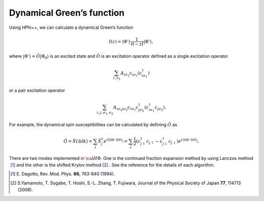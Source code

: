 .. highlight:: none

Dynamical Green’s function
--------------------------

Using HPhi++, we can calculate a dynamical Green’s
function

.. math:: I(z) = \langle \Phi ' | \frac{1}{ {\mathcal H}- z\hat{I} } | \Phi '\rangle,

where :math:`|\Phi ' \rangle  = \hat{O} | \Phi _0 \rangle` is an
excited state and :math:`\hat{O}` is an excitation operator defined as a
single excitation operator

.. math:: \sum_{i, \sigma_1} A_{i \sigma_1} c_{i \sigma_1} (c_{i\sigma_1}^{\dagger})

or a pair excitation operator

.. math:: \sum_{i, j, \sigma_1, \sigma_2} A_{i \sigma_1 j \sigma_2} c_{i \sigma_1}c_{j \sigma_2}^{\dagger} (c_{i\sigma_1}^{\dagger}c_{j\sigma_2}).

For example, the dynamical spin susceptibilities can be calculated by
defining :math:`\hat{O}` as

.. math:: \hat{O} = \hat{S}({\bf k}) = \sum_{j}\hat{S}_j^z e^{i  {\bf k} \cdot \bf {r}_j} = \sum_{j}\frac{1}{2} (c_{j\uparrow}^{\dagger}c_{j\uparrow}-c_{j\downarrow}^{\dagger}c_{j\downarrow})e^{i  {\bf k} \cdot \bf {r}_j}.

There are two modes implemented in :math:`{\cal H}\Phi`. One is the
continued fraction expansion method by using Lanczos method
 [#]_ and the other is the shifted Krylov
method [#]_ . See the reference
for the details of each algorithm.

.. [#] \E. Dagotto, Rev. Mod. Phys. **66**, 763-840 (1994).
.. [#] \S.Yamamoto, T. Sogabe, T. Hoshi, S.-L. Zhang, T. Fujiwara, Journal of the Physical Society of Japan **77**, 114713 (2008).